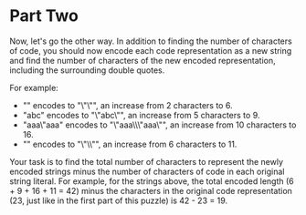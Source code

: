 * Part Two
Now, let's go the other way. In addition to finding the number of characters of code, you should now encode each code
representation as a new string and find the number of characters of the new encoded representation, including the
surrounding double quotes.

For example:

- "" encodes to "\"\"", an increase from 2 characters to 6.
- "abc" encodes to "\"abc\"", an increase from 5 characters to 9.
- "aaa\"aaa" encodes to "\"aaa\\\"aaa\"", an increase from 10 characters to 16.
- "\x27" encodes to "\"\\x27\"", an increase from 6 characters to 11.
Your task is to find the total number of characters to represent the newly encoded strings minus the number of
characters of code in each original string literal. For example, for the strings above, the total encoded length (6 +
9 + 16 + 11 = 42) minus the characters in the original code representation (23, just like in the first part of this
puzzle) is 42 - 23 = 19.


